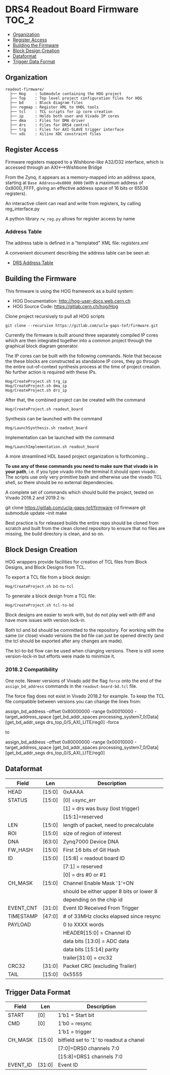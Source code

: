#+OPTIONS: toc:5
#+OPTIONS: ^:nil
* DRS4 Readout Board Firmware :TOC_2:
  - [[#organization][Organization]]
  - [[#register-access][Register Access]]
  - [[#building-the-firmware][Building the Firmware]]
  - [[#block-design-creation][Block Design Creation]]
  - [[#dataformat][Dataformat]]
  - [[#trigger-data-format][Trigger Data Format]]

** Organization

#+BEGIN_EXAMPLE
  readout-firmware/
    ├── Hog    : Submodule containing the HOG project
    ├── Top    : Top level project configuration files for HOG
    ├── bd     : Block diagram files
    ├── regmap : Register XML to VHDL tools
    ├── tcl    : TCL scripts for ip core creation
    ├── ip     : Holds both user and Vivado IP cores
    ├── dma    : Files for DMA driver
    ├── drs    : Files for DRS4 control
    ├── trg    : Files for AXI-SLAVE trigger interface
    └── xdc    : Xilinx XDC constraint files
#+END_EXAMPLE

** Register Access

Firmware registers mapped to a Wishbone-like A32/D32 interface, which is accessed through an AXI⟷Wishbone Bridge

From the Zynq, it appears as a memory-mapped into an address space, starting at ~Base Address=0x8000_0000~ (with a maximum address of 0x8000_FFFF, giving an effective address space of 16 bits or 65536 registers).

An interactive client can read and write from registers, by calling reg_interface.py

A python library ~rw_reg.py~ allows for register access by name
*** Address Table

The address table is defined in a "templated" XML file: [[registers.xml]]

A convenient document describing the address table can be seen at:
- [[file:regmap/address_table.org][DRS Address Table]]

** Building the Firmware

This firmware is using the HOG framework as a build system:
- HOG Documentation: http://hog-user-docs.web.cern.ch
- HOG Source Code: https://gitlab.cern.ch/hog/Hog

Clone project recursively to pull all HOG scripts
#+BEGIN_EXAMPLE
git clone --recursive https://gitlab.com/ucla-gaps-tof/firmware.git
#+END_EXAMPLE

Currently the firmware is built around three separately compiled IP cores which are then integrated
together into a common project through the graphical block diagram generator.

The IP cores can be built with the following commands. Note that because the these blocks are
constructed as standalone IP cores, they go through the entire out-of-context synthesis process at
the time of project creation. No further action is required with these IPs.

#+BEGIN_EXAMPLE
Hog/CreateProject.sh trg_ip
Hog/CreateProject.sh dma_ip
Hog/CreateProject.sh drs_ip
#+END_EXAMPLE

After that, the combined project can be created with the command

#+BEGIN_EXAMPLE
Hog/CreateProject.sh readout_board
#+END_EXAMPLE

Synthesis can be launched with the command

#+BEGIN_EXAMPLE
Hog/LaunchSynthesis.sh readout_board
#+END_EXAMPLE

Implementation can be launched with the command

#+BEGIN_EXAMPLE
Hog/LaunchImplementation.sh readout_board
#+END_EXAMPLE

A more streamlined HDL based project organization is forthcoming...

*To use any of these commands you need to make sure that vivado is in your path*, i.e. if you type
vivado into the terminal it should open vivado. The scripts use only very primitive bash and
otherwise use the vivado TCL shell, so there should be no external dependencies.

A complete set of commands which should build the project, tested on Vivado 2018.2 and 2019.2 is:

#+BEGIN_EXAMPLE bash
git clone https://gitlab.com/ucla-gaps-tof/firmware
cd firmware
git submodule update --init
make
#+END_EXAMPLE

Best practice is for released builds the entire repo should be cloned from scratch and built from
the clean cloned repository to ensure that no files are missing, the build directory is clean, and
so on.

** Block Design Creation

HOG wrappers provide facilities for creation of TCL files from Block Designs, and Block Designs from
TCL.

**** To export a TCL file from a block design:

#+BEGIN_EXAMPLE
Hog/CreateProject.sh bd-to-tcl
#+END_EXAMPLE

**** To generate a block design from a TCL file:

#+BEGIN_EXAMPLE
Hog/CreateProject.sh tcl-to-bd
#+END_EXAMPLE

Block designs are easier to work with, but do not play well with diff and have more issues with
version lock-in.

Both tcl and bd should be committed to the repository. For working with the same (or close) vivado
versions the bd file can just be opened directly (and the tcl should be exported after any changes
are made).

The tcl-to-bd flow can be used when changing versions. There is still some version-lock-in but
efforts were made to minimize it.

*** 2018.2 Compatibility

One note. Newer versions of Vivado add the flag =force= onto the end of the =assign_bd_address=
commands in the =readout-board-bd.tcl= file.

The force flag does not exist in Vivado 2018.2 for example. To keep the TCL file compatible between
versions you can change the lines from:

#+BEGIN_EXAMPLE tcl
assign_bd_address -offset 0x80000000 -range 0x00010000 -target_address_space [get_bd_addr_spaces processing_system7_0/Data] [get_bd_addr_segs drs_top_0/S_AXI_LITE/reg0] -force
#+END_EXAMPLE

to

#+BEGIN_EXAMPLE tcl
assign_bd_address -offset 0x80000000 -range 0x00010000 -target_address_space [get_bd_addr_spaces processing_system7_0/Data] [get_bd_addr_segs drs_top_0/S_AXI_LITE/reg0]
#+END_EXAMPLE

** Dataformat

  |-----------+--------+------------------------------------------|
  | Field     | Len    | Description                              |
  |-----------+--------+------------------------------------------|
  | HEAD      | [15:0] | 0xAAAA                                   |
  |-----------+--------+------------------------------------------|
  | STATUS    | [15:0] | [0] =sync_err                            |
  |           |        | [1] = drs was busy (lost trigger)        |
  |           |        | [15:1]=reserved                          |
  |-----------+--------+------------------------------------------|
  | LEN       | [15:0] | length of packet, need to precalculate   |
  |-----------+--------+------------------------------------------|
  | ROI       | [15:0] | size of region of interest               |
  |-----------+--------+------------------------------------------|
  | DNA       | [63:0] | Zynq7000 Device DNA                      |
  |-----------+--------+------------------------------------------|
  | FW_HASH   | [15:0] | First 16 bits of Git Hash                |
  |-----------+--------+------------------------------------------|
  | ID        | [15:0] | [15:8] = readout board ID                |
  |           |        | [7:1] = reserved                         |
  |           |        | [0] = drs #0 or #1                       |
  |-----------+--------+------------------------------------------|
  | CH_MASK   | [15:0] | Channel Enable Mask '1'=ON               |
  |           |        | should be either upper 8 bits or lower 8 |
  |           |        | depending on the chip id                 |
  |-----------+--------+------------------------------------------|
  | EVENT_CNT | [31:0] | Event ID Received From Trigger           |
  |-----------+--------+------------------------------------------|
  | TIMESTAMP | [47:0] | # of 33MHz clocks elapsed since resync   |
  |-----------+--------+------------------------------------------|
  | PAYLOAD   |        | 0 to XXXX words                          |
  |           |        | HEADER[15:0] = Channel ID                |
  |           |        | data bits [13:0] = ADC data              |
  |           |        | data bits [15:14] parity                 |
  |           |        | trailer[31:0] = crc32                    |
  |-----------+--------+------------------------------------------|
  | CRC32     | [31:0] | Packet CRC (excluding Trailer)           |
  |-----------+--------+------------------------------------------|
  | TAIL      | [15:0] | 0x5555                                   |
  |-----------+--------+------------------------------------------|

** Trigger Data Format

|----------+--------+-----------------------------------------|
| Field    | Len    | Description                             |
|----------+--------+-----------------------------------------|
| START    | [0]    | 1'b1 = Start bit                        |
|----------+--------+-----------------------------------------|
| CMD      | [0]    | 1'b0 = resync                           |
|          |        | 1'b1 = trigger                          |
|----------+--------+-----------------------------------------|
| CH_MASK  | [15:0] | bitfield set to '1' to readout a chanel |
|          |        | [7:0]=DRS0 channels 7:0                 |
|          |        | [15:8]=DRS1 channels 7:0                |
|----------+--------+-----------------------------------------|
| EVENT_ID | [31:0] | Event ID                                |
|----------+--------+-----------------------------------------|


